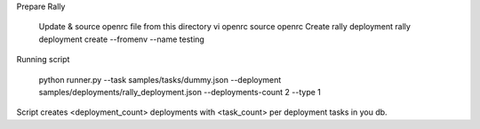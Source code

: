 Prepare Rally

  Update & source openrc file from this directory vi openrc source openrc
  Create rally deployment rally deployment create --fromenv --name testing


Running script

    python runner.py --task samples/tasks/dummy.json --deployment samples/deployments/rally_deployment.json --deployments-count 2 --type 1

Script creates <deployment_count> deployments with <task_count> per deployment tasks in you db.

